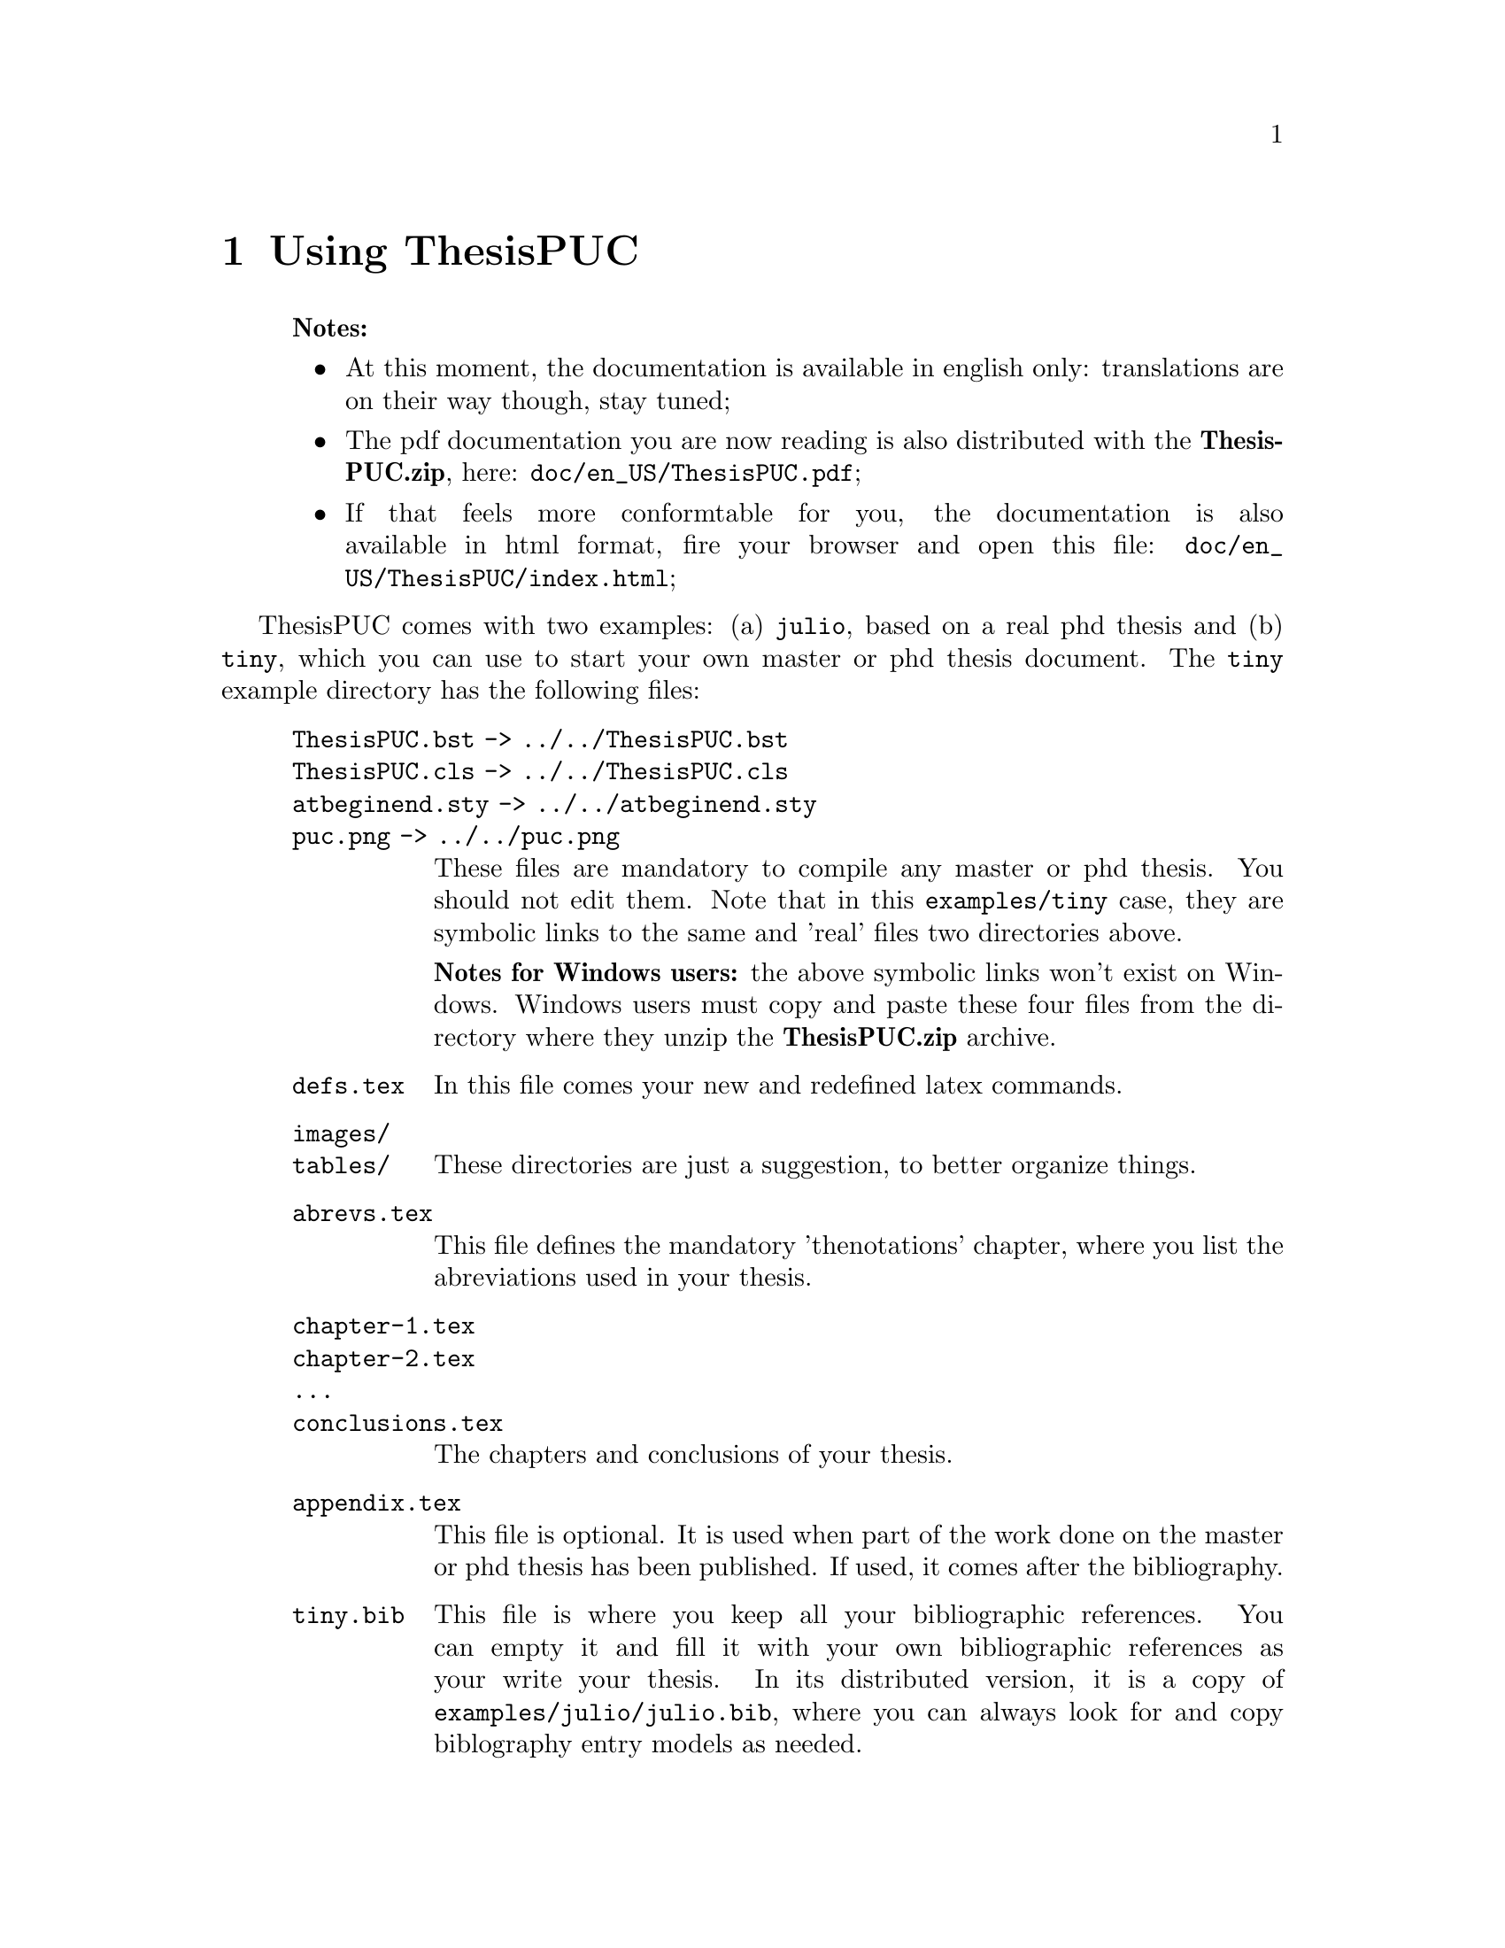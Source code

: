 @c -*- mode: texinfo; coding: utf-8 -*-
@c This is part of the ThesisPUC User Manual
@c Copyright (C)  2015 - 2016 PUC-Rio
@c See the file ThesisPUC.texi for copying conditions.



@node Using ThesisPUC
@chapter Using ThesisPUC

@indentedblock
@strong{Notes:}

@itemize
@item
At this moment, the documentation is available in english only:
translations are on their way though, stay tuned;

@item
The pdf documentation you are now reading is also distributed with the
@strong{ThesisPUC.zip}, here: @code{doc/en_US/ThesisPUC.pdf};

@item
If that feels more conformtable for you, the documentation is also
available in html format, fire your browser and open this file:
@code{doc/en_US/ThesisPUC/index.html};
@end itemize
@end indentedblock

ThesisPUC comes with two examples: (a) @code{julio}, based on a real phd
thesis and (b) @code{tiny}, which you can use to start your own master
or phd thesis document. The @code{tiny} example directory has the
following files:

@indentedblock
@table @code
@item ThesisPUC.bst -> ../../ThesisPUC.bst
@itemx ThesisPUC.cls -> ../../ThesisPUC.cls
@itemx atbeginend.sty -> ../../atbeginend.sty
@itemx puc.png -> ../../puc.png
These files are mandatory to compile any master or phd thesis. You
should not edit them. Note that in this @code{examples/tiny} case, they
are symbolic links to the same and 'real' files two directories above.

@strong{Notes for Windows users:} the above symbolic links won't exist
on Windows.  Windows users must copy and paste these four files from the
directory where they unzip the @strong{ThesisPUC.zip} archive.

@item defs.tex
In this file comes your new and redefined latex commands.

@item images/
@itemx tables/
These directories are just a suggestion, to better organize things.

@item abrevs.tex
This file defines the mandatory 'thenotations' chapter, where you list
the abreviations used in your thesis.

@item chapter-1.tex
@itemx chapter-2.tex
@itemx ...
@itemx conclusions.tex
The chapters and conclusions of your thesis.

@item appendix.tex

This file is optional.  It is used when part of the work done on the
master or phd thesis has been published. If used, it comes after the
bibliography.

@item tiny.bib
This file is where you keep all your bibliographic references. You can
empty it and fill it with your own bibliographic references as your
write your thesis. In its distributed version, it is a copy of
@code{examples/julio/julio.bib}, where you can always look for and copy
biblography entry models as needed.

@item tiny.tex
@itemx tiny.pdf
These are the main document and the resulting pdf version after
compilation.
@end table
@end indentedblock

As you may have understood from the explanations besides the
aforementioned file list, the master document, @code{tiny.tex} in our
case, imports the other @code{.tex} files: @code{defs}, @code{abrevs},
@code{chapter-1}, @code{chapter-2}, @code{conclusions} and
@code{appendix}.

Now, time to fire-up your prefered editor, open the document
@code{example/tiny/tiny.tex}, make a few changes and save the
file. Aside, open a terminal, make sure you are in the
@code{example/tiny} directory, then execute these commands:

@example
pdflatex tiny.tex
bibtex tiny.aux
pdflatex tiny.tex
pdflatex tiny.tex
@end example

The first command compiles all intermediary files, and produces a first
but incomplete version of @code{tiny.pdf}.

The second command is used to generate the bibliography @code{tiny.bbl}
file, looking for occurrences of @code{\cite@{@}} in your @code{.tex}
files and checking for their corresponding entry in @code{tiny.bib}.

The last two commands are necessary to produce a fully cross referenced
@code{tiny.pdf} file, which you can visualize: it is ready for proof
reading and printing.

